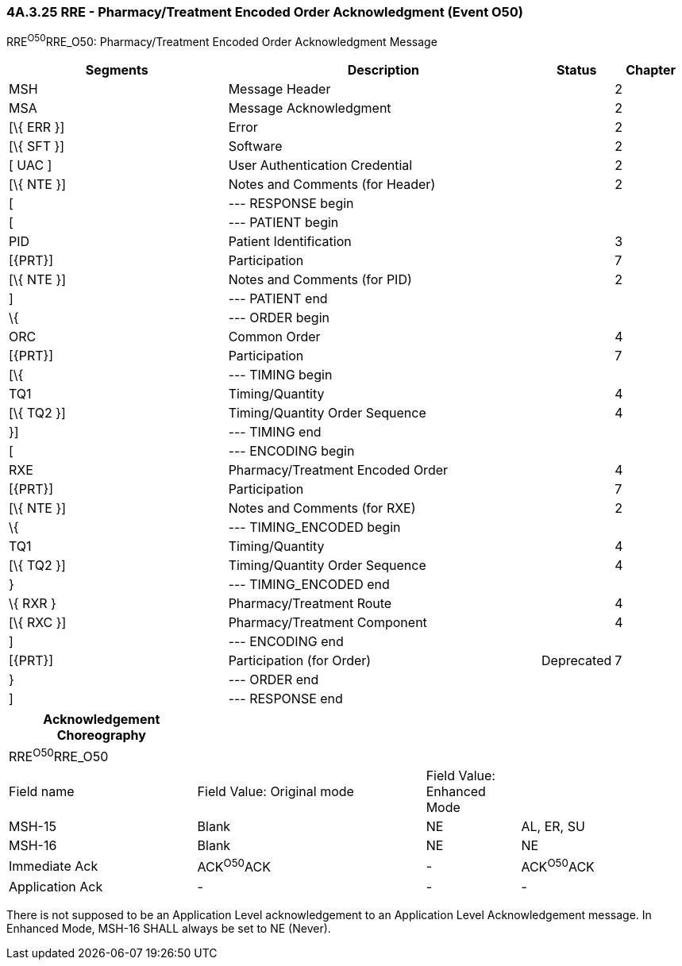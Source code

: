 === 4A.3.25 RRE - Pharmacy/Treatment Encoded Order Acknowledgment (Event O50)

RRE^O50^RRE_O50: Pharmacy/Treatment Encoded Order Acknowledgment Message

[width="100%",cols="33%,47%,9%,11%",options="header",]
|===
|Segments |Description |Status |Chapter
|MSH |Message Header | |2
|MSA |Message Acknowledgment | |2
|[\{ ERR }] |Error | |2
|[\{ SFT }] |Software | |2
|[ UAC ] |User Authentication Credential | |2
|[\{ NTE }] |Notes and Comments (for Header) | |2
|[ |--- RESPONSE begin | |
|[ |--- PATIENT begin | |
|PID |Patient Identification | |3
|[\{PRT}] |Participation | |7
|[\{ NTE }] |Notes and Comments (for PID) | |2
|] |--- PATIENT end | |
|\{ |--- ORDER begin | |
|ORC |Common Order | |4
|[\{PRT}] |Participation | |7
|[\{ |--- TIMING begin | |
|TQ1 |Timing/Quantity | |4
|[\{ TQ2 }] |Timing/Quantity Order Sequence | |4
|}] |--- TIMING end | |
|[ |--- ENCODING begin | |
|RXE |Pharmacy/Treatment Encoded Order | |4
|[\{PRT}] |Participation | |7
|[\{ NTE }] |Notes and Comments (for RXE) | |2
|\{ |--- TIMING_ENCODED begin | |
|TQ1 |Timing/Quantity | |4
|[\{ TQ2 }] |Timing/Quantity Order Sequence | |4
|} |--- TIMING_ENCODED end | |
|\{ RXR } |Pharmacy/Treatment Route | |4
|[\{ RXC }] |Pharmacy/Treatment Component | |4
|] |--- ENCODING end | |
|[\{PRT}] |Participation (for Order) |Deprecated |7
|} |--- ORDER end | |
|] |--- RESPONSE end | |
|===

[width="99%",cols="28%,34%,14%,24%",options="header",]
|===
|Acknowledgement Choreography | | |
|RRE^O50^RRE_O50 | | |
|Field name |Field Value: Original mode |Field Value: Enhanced Mode |
|MSH-15 |Blank |NE |AL, ER, SU
|MSH-16 |Blank |NE |NE
|Immediate Ack |ACK^O50^ACK |- |ACK^O50^ACK
|Application Ack |- |- |-
|===

There is not supposed to be an Application Level acknowledgement to an Application Level Acknowledgement message. In Enhanced Mode, MSH-16 SHALL always be set to NE (Never).

